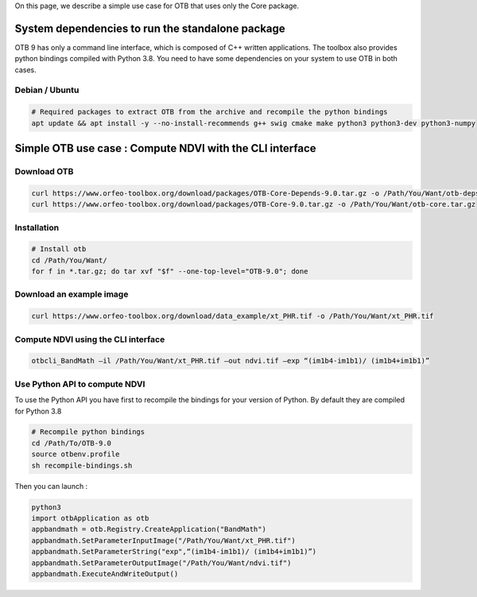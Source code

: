 On this page, we describe a simple use case for OTB that uses only the Core package.

System dependencies to run the standalone package
`````````````````````````````````````````````````

OTB 9 has only a command line interface, which is composed of C++ written applications. The toolbox also provides python bindings compiled with Python 3.8. 
You need to have some dependencies on your system to use OTB in both cases.

Debian / Ubuntu
+++++++++++++++
.. code-block:: bash

  # Required packages to extract OTB from the archive and recompile the python bindings
  apt update && apt install -y --no-install-recommends g++ swig cmake make python3 python3-dev python3-numpy

Simple OTB use case : Compute NDVI with the CLI interface
`````````````````````````````````````````````````````````

Download OTB
++++++++++++

.. code-block:: bash

    curl https://www.orfeo-toolbox.org/download/packages/OTB-Core-Depends-9.0.tar.gz -o /Path/You/Want/otb-deps.tar.gz
    curl https://www.orfeo-toolbox.org/download/packages/OTB-Core-9.0.tar.gz -o /Path/You/Want/otb-core.tar.gz

Installation
++++++++++++

.. code-block:: bash

   # Install otb
   cd /Path/You/Want/
   for f in *.tar.gz; do tar xvf "$f" --one-top-level="OTB-9.0"; done

Download an example image
+++++++++++++++++++++++++

.. code-block:: bash

    curl https://www.orfeo-toolbox.org/download/data_example/xt_PHR.tif -o /Path/You/Want/xt_PHR.tif

Compute NDVI using the CLI interface
+++++++++++++++++++++++++++++++++++

.. code-block:: bash

    otbcli_BandMath –il /Path/You/Want/xt_PHR.tif –out ndvi.tif –exp “(im1b4-im1b1)/ (im1b4+im1b1)”

Use Python API to compute NDVI
++++++++++++++++++++++++++++++++

To use the Python API you have first to recompile the bindings for your version of Python. By default they are compiled for Python 3.8

.. code-block:: bash

   # Recompile python bindings
   cd /Path/To/OTB-9.0
   source otbenv.profile
   sh recompile-bindings.sh

Then you can launch :

.. code-block:: bash

  python3
  import otbApplication as otb
  appbandmath = otb.Registry.CreateApplication("BandMath")
  appbandmath.SetParameterInputImage("/Path/You/Want/xt_PHR.tif")
  appbandmath.SetParameterString("exp",“(im1b4-im1b1)/ (im1b4+im1b1)”)
  appbandmath.SetParameterOutputImage("/Path/You/Want/ndvi.tif")
  appbandmath.ExecuteAndWriteOutput()
